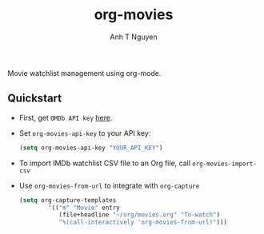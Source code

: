 #+TITLE: org-movies
#+AUTHOR: Anh T Nguyen

Movie watchlist management using org-mode. 
** Quickstart
- First, get ~OMDb API key~ [[https://www.omdbapi.com/apikey.aspx][here]].
- Set ~org-movies-api-key~ to your API key:
  #+BEGIN_SRC emacs-lisp
(setq org-movies-api-key "YOUR_API_KEY")
  #+END_SRC
- To import IMDb watchlist CSV file to an Org file, call ~org-movies-import-csv~
- Use ~org-movies-from-url~ to integrate with ~org-capture~
  #+begin_src emacs-lisp
(setq org-capture-templates
        '(("m" "Movie" entry
           (file+headline "~/org/movies.org" "To-watch")
           "%(call-interactively 'org-movies-from-url)")))
  #+end_src
